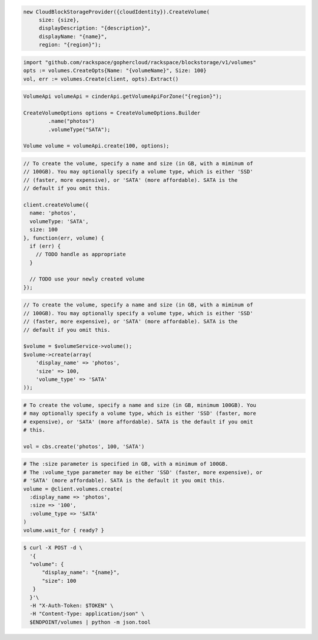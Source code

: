 .. code-block:: csharp

   new CloudBlockStorageProvider({cloudIdentity}).CreateVolume(
	size: {size}, 
	displayDescription: "{description}", 
	displayName: "{name}", 
	region: "{region}");

.. code-block:: go

  import "github.com/rackspace/gophercloud/rackspace/blockstorage/v1/volumes"
  opts := volumes.CreateOpts{Name: "{volumeName}", Size: 100}
  vol, err := volumes.Create(client, opts).Extract()

.. code-block:: java

  VolumeApi volumeApi = cinderApi.getVolumeApiForZone("{region}");

  CreateVolumeOptions options = CreateVolumeOptions.Builder
          .name("photos")
          .volumeType("SATA");

  Volume volume = volumeApi.create(100, options);

.. code-block:: javascript

  // To create the volume, specify a name and size (in GB, with a miminum of
  // 100GB). You may optionally specify a volume type, which is either 'SSD'
  // (faster, more expensive), or 'SATA' (more affordable). SATA is the
  // default if you omit this.

  client.createVolume({
    name: 'photos',
    volumeType: 'SATA',
    size: 100
  }, function(err, volume) {
    if (err) {
      // TODO handle as appropriate
    }

    // TODO use your newly created volume
  });

.. code-block:: php

  // To create the volume, specify a name and size (in GB, with a miminum of
  // 100GB). You may optionally specify a volume type, which is either 'SSD'
  // (faster, more expensive), or 'SATA' (more affordable). SATA is the
  // default if you omit this.

  $volume = $volumeService->volume();
  $volume->create(array(
      'display_name' => 'photos',
      'size' => 100,
      'volume_type' => 'SATA'
  ));

.. code-block:: python

  # To create the volume, specify a name and size (in GB, minimum 100GB). You
  # may optionally specify a volume type, which is either 'SSD' (faster, more
  # expensive), or 'SATA' (more affordable). SATA is the default if you omit
  # this.

  vol = cbs.create('photos', 100, 'SATA')

.. code-block:: ruby

  # The :size parameter is specified in GB, with a minimum of 100GB.
  # The :volume_type parameter may be either 'SSD' (faster, more expensive), or
  # 'SATA' (more affordable). SATA is the default it you omit this.
  volume = @client.volumes.create(
    :display_name => 'photos',
    :size => '100',
    :volume_type => 'SATA'
  )
  volume.wait_for { ready? }

.. code-block:: sh

  $ curl -X POST -d \
    '{
    "volume": {
        "display_name": "{name}",
        "size": 100
     }
    }'\
    -H "X-Auth-Token: $TOKEN" \
    -H "Content-Type: application/json" \
    $ENDPOINT/volumes | python -m json.tool

